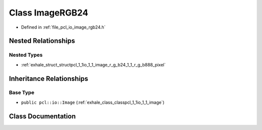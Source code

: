 .. _exhale_class_classpcl_1_1io_1_1_image_r_g_b24:

Class ImageRGB24
================

- Defined in :ref:`file_pcl_io_image_rgb24.h`


Nested Relationships
--------------------


Nested Types
************

- :ref:`exhale_struct_structpcl_1_1io_1_1_image_r_g_b24_1_1_r_g_b888_pixel`


Inheritance Relationships
-------------------------

Base Type
*********

- ``public pcl::io::Image`` (:ref:`exhale_class_classpcl_1_1io_1_1_image`)


Class Documentation
-------------------


.. doxygenclass:: pcl::io::ImageRGB24
   :members:
   :protected-members:
   :undoc-members: